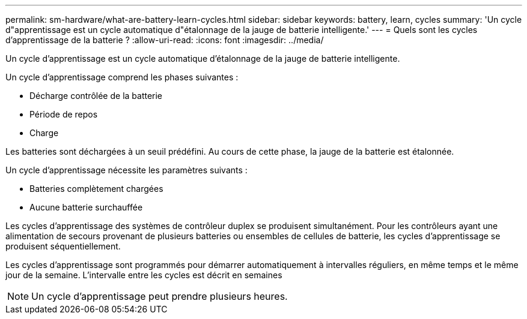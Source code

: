 ---
permalink: sm-hardware/what-are-battery-learn-cycles.html 
sidebar: sidebar 
keywords: battery, learn, cycles 
summary: 'Un cycle d"apprentissage est un cycle automatique d"étalonnage de la jauge de batterie intelligente.' 
---
= Quels sont les cycles d'apprentissage de la batterie ?
:allow-uri-read: 
:icons: font
:imagesdir: ../media/


[role="lead"]
Un cycle d'apprentissage est un cycle automatique d'étalonnage de la jauge de batterie intelligente.

Un cycle d'apprentissage comprend les phases suivantes :

* Décharge contrôlée de la batterie
* Période de repos
* Charge


Les batteries sont déchargées à un seuil prédéfini. Au cours de cette phase, la jauge de la batterie est étalonnée.

Un cycle d'apprentissage nécessite les paramètres suivants :

* Batteries complètement chargées
* Aucune batterie surchauffée


Les cycles d'apprentissage des systèmes de contrôleur duplex se produisent simultanément. Pour les contrôleurs ayant une alimentation de secours provenant de plusieurs batteries ou ensembles de cellules de batterie, les cycles d'apprentissage se produisent séquentiellement.

Les cycles d'apprentissage sont programmés pour démarrer automatiquement à intervalles réguliers, en même temps et le même jour de la semaine. L'intervalle entre les cycles est décrit en semaines

[NOTE]
====
Un cycle d'apprentissage peut prendre plusieurs heures.

====